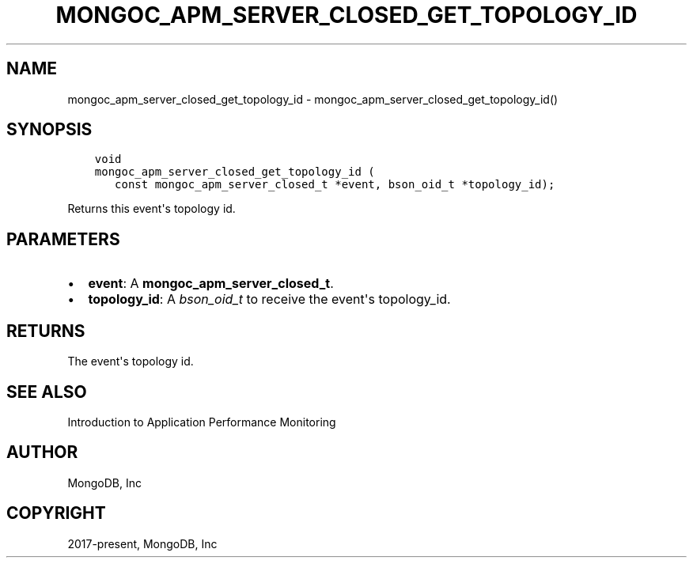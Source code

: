 .\" Man page generated from reStructuredText.
.
.TH "MONGOC_APM_SERVER_CLOSED_GET_TOPOLOGY_ID" "3" "Dec 01, 2020" "1.17.3" "libmongoc"
.SH NAME
mongoc_apm_server_closed_get_topology_id \- mongoc_apm_server_closed_get_topology_id()
.
.nr rst2man-indent-level 0
.
.de1 rstReportMargin
\\$1 \\n[an-margin]
level \\n[rst2man-indent-level]
level margin: \\n[rst2man-indent\\n[rst2man-indent-level]]
-
\\n[rst2man-indent0]
\\n[rst2man-indent1]
\\n[rst2man-indent2]
..
.de1 INDENT
.\" .rstReportMargin pre:
. RS \\$1
. nr rst2man-indent\\n[rst2man-indent-level] \\n[an-margin]
. nr rst2man-indent-level +1
.\" .rstReportMargin post:
..
.de UNINDENT
. RE
.\" indent \\n[an-margin]
.\" old: \\n[rst2man-indent\\n[rst2man-indent-level]]
.nr rst2man-indent-level -1
.\" new: \\n[rst2man-indent\\n[rst2man-indent-level]]
.in \\n[rst2man-indent\\n[rst2man-indent-level]]u
..
.SH SYNOPSIS
.INDENT 0.0
.INDENT 3.5
.sp
.nf
.ft C
void
mongoc_apm_server_closed_get_topology_id (
   const mongoc_apm_server_closed_t *event, bson_oid_t *topology_id);
.ft P
.fi
.UNINDENT
.UNINDENT
.sp
Returns this event\(aqs topology id.
.SH PARAMETERS
.INDENT 0.0
.IP \(bu 2
\fBevent\fP: A \fBmongoc_apm_server_closed_t\fP\&.
.IP \(bu 2
\fBtopology_id\fP: A \fI\%bson_oid_t\fP to receive the event\(aqs topology_id.
.UNINDENT
.SH RETURNS
.sp
The event\(aqs topology id.
.SH SEE ALSO
.sp
Introduction to Application Performance Monitoring
.SH AUTHOR
MongoDB, Inc
.SH COPYRIGHT
2017-present, MongoDB, Inc
.\" Generated by docutils manpage writer.
.
